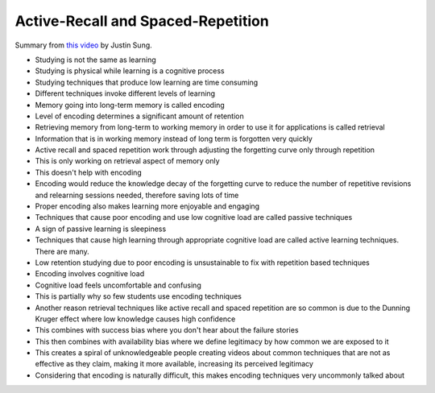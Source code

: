 Active-Recall and Spaced-Repetition
##########################################

Summary from `this video <https://www.youtube.com/watch?v=--Hu2w0s72Y>`_ by Justin Sung.

- Studying is not the same as learning

- Studying is physical while learning is a cognitive process

- Studying techniques that produce low learning are time consuming

- Different techniques invoke different levels of learning

- Memory going into long-term memory is called encoding

- Level of encoding determines a significant amount of retention

- Retrieving memory from long-term to working memory in order to use it for applications is called retrieval

- Information that is in working memory instead of long term is forgotten very quickly

- Active recall and spaced repetition work through adjusting the forgetting curve only through repetition

- This is only working on retrieval aspect of memory only

- This doesn't help with encoding

- Encoding would reduce the knowledge decay of the forgetting curve to reduce the number of repetitive revisions and relearning sessions needed, therefore saving lots of time

- Proper encoding also makes learning more enjoyable and engaging

- Techniques that cause poor encoding and use low cognitive load are called passive techniques

- A sign of passive learning is sleepiness

- Techniques that cause high learning through appropriate cognitive load are called active learning techniques. There are many.

- Low retention studying due to poor encoding is unsustainable to fix with repetition based techniques

- Encoding involves cognitive load

- Cognitive load feels uncomfortable and confusing

- This is partially why so few students use encoding techniques

- Another reason retrieval techniques like active recall and spaced repetition are so common is due to the Dunning Kruger effect where low knowledge causes high confidence

- This combines with success bias where you don't hear about the failure stories

- This then combines with availability bias where we define legitimacy by how common we are exposed to it

- This creates a spiral of unknowledgeable people creating videos about common techniques that are not as effective as they claim, making it more available, increasing its perceived legitimacy

- Considering that encoding is naturally difficult, this makes encoding techniques very uncommonly talked about
